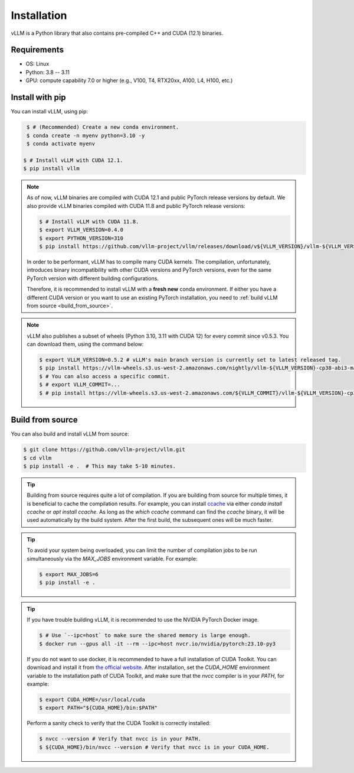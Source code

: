 .. _installation:

Installation
============

vLLM is a Python library that also contains pre-compiled C++ and CUDA (12.1) binaries.

Requirements
------------

* OS: Linux
* Python: 3.8 -- 3.11
* GPU: compute capability 7.0 or higher (e.g., V100, T4, RTX20xx, A100, L4, H100, etc.)

Install with pip
----------------

You can install vLLM, using pip:

.. code-block:: console

    $ # (Recommended) Create a new conda environment.
    $ conda create -n myenv python=3.10 -y
    $ conda activate myenv

   $ # Install vLLM with CUDA 12.1.
   $ pip install vllm

.. note::

   As of now, vLLM binaries are compiled with CUDA 12.1 and public PyTorch release versions by default.
   We also provide vLLM binaries compiled with CUDA 11.8 and public PyTorch release versions:

   .. code-block:: console

        $ # Install vLLM with CUDA 11.8.
        $ export VLLM_VERSION=0.4.0
        $ export PYTHON_VERSION=310
        $ pip install https://github.com/vllm-project/vllm/releases/download/v${VLLM_VERSION}/vllm-${VLLM_VERSION}+cu118-cp${PYTHON_VERSION}-cp${PYTHON_VERSION}-manylinux1_x86_64.whl --extra-index-url https://download.pytorch.org/whl/cu118

   In order to be performant, vLLM has to compile many CUDA kernels. The compilation, unfortunately, introduces binary incompatibility with other CUDA versions and PyTorch versions, even for the same PyTorch version with different building configurations.

   Therefore, it is recommended to install vLLM with a **fresh new** conda environment. If either you have a different CUDA version or you want to use an existing PyTorch installation, you need to :ref:`build vLLM from source <build_from_source>`.

.. note::

   vLLM also publishes a subset of wheels (Python 3.10, 3.11 with CUDA 12) for every commit since v0.5.3. You can download them, using the command below:

   .. code-block:: console

      $ export VLLM_VERSION=0.5.2 # vLLM's main branch version is currently set to latest released tag.
      $ pip install https://vllm-wheels.s3.us-west-2.amazonaws.com/nightly/vllm-${VLLM_VERSION}-cp38-abi3-manylinux1_x86_64.whl
      $ # You can also access a specific commit.
      $ # export VLLM_COMMIT=...
      $ # pip install https://vllm-wheels.s3.us-west-2.amazonaws.com/${VLLM_COMMIT}/vllm-${VLLM_VERSION}-cp38-abi3-manylinux1_x86_64.whl


.. _build_from_source:

Build from source
-----------------

You can also build and install vLLM from source:

.. code-block:: console

   $ git clone https://github.com/vllm-project/vllm.git
   $ cd vllm
   $ pip install -e .  # This may take 5-10 minutes.

.. tip::

   Building from source requires quite a lot of compilation. If you are building from source for multiple times, it is beneficial to cache the compilation results. For example, you can install `ccache <https://github.com/ccache/ccache>`_ via either `conda install ccache` or `apt install ccache`. As long as the `which ccache` command can find the `ccache` binary, it will be used automatically by the build system. After the first build, the subsequent ones will be much faster.

.. tip::

   To avoid your system being overloaded, you can limit the number of compilation jobs to be run simultaneously via the `MAX_JOBS` environment variable. For example:

   .. code-block:: console

      $ export MAX_JOBS=6
      $ pip install -e .

.. tip::

   If you have trouble building vLLM, it is recommended to use the NVIDIA PyTorch Docker image.

   .. code-block:: console

      $ # Use `--ipc=host` to make sure the shared memory is large enough.
      $ docker run --gpus all -it --rm --ipc=host nvcr.io/nvidia/pytorch:23.10-py3

   If you do not want to use docker, it is recommended to have a full installation of CUDA Toolkit. You can download and install it from `the official website <https://developer.nvidia.com/cuda-toolkit-archive>`_. After installation, set the `CUDA_HOME` environment variable to the installation path of CUDA Toolkit, and make sure that the `nvcc` compiler is in your `PATH`, for example:

   .. code-block:: console

      $ export CUDA_HOME=/usr/local/cuda
      $ export PATH="${CUDA_HOME}/bin:$PATH"

   Perform a sanity check to verify that the CUDA Toolkit is correctly installed:

   .. code-block:: console

      $ nvcc --version # Verify that nvcc is in your PATH.
      $ ${CUDA_HOME}/bin/nvcc --version # Verify that nvcc is in your CUDA_HOME.
